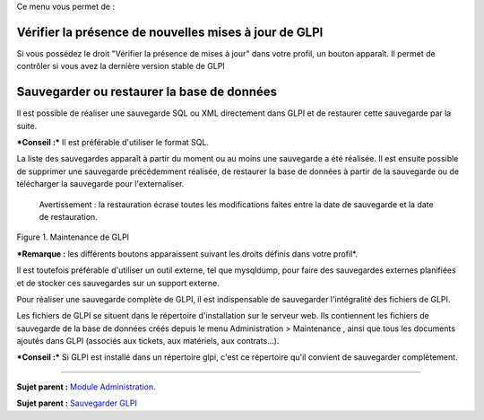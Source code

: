 Ce menu vous permet de :

Vérifier la présence de nouvelles mises à jour de GLPI
------------------------------------------------------

Si vous possédez le droit "Vérifier la présence de mises à jour" dans
votre profil, un bouton |image| apparaît. Il permet de contrôler si vous
avez la dernière version stable de GLPI

Sauvegarder ou restaurer la base de données
-------------------------------------------

Il est possible de réaliser une sauvegarde SQL ou XML directement dans
GLPI et de restaurer cette sauvegarde par la suite.

***Conseil :*** Il est préférable d'utiliser le format SQL.

La liste des sauvegardes apparaît à partir du moment ou au moins une
sauvegarde a été réalisée. Il est ensuite possible de supprimer une
sauvegarde précédemment réalisée, de restaurer la base de données à
partir de la sauvegarde ou de télécharger la sauvegarde pour
l'externaliser.

    Avertissement : la restauration écrase toutes les modifications
    faites entre la date de sauvegarde et la date de restauration.

Figure 1. Maintenance de GLPI |image|

***Remarque :** les différents boutons apparaissent suivant les droits
définis dans votre profil*.

Il est toutefois préférable d'utiliser un outil externe, tel que
mysqldump, pour faire des sauvegardes externes planifiées et de stocker
ces sauvegardes sur un support externe.

Pour réaliser une sauvegarde complète de GLPI, il est indispensable de
sauvegarder l'intégralité des fichiers de GLPI.

Les fichiers de GLPI se situent dans le répertoire d'installation sur le
serveur web. Ils contiennent les fichiers de sauvegarde de la base de
données créés depuis le menu Administration > Maintenance , ainsi que
tous les documents ajoutés dans GLPI (associés aux tickets, aux
matériels, aux contrats...).

***Conseil :*** Si GLPI est installé dans un répertoire glpi, c'est ce
répertoire qu'il convient de sauvegarder complètement.

--------------

**Sujet parent :** `Module
Administration <07_Module_Administration/01_Module_Administration.rst>`__.

**Sujet parent :** `Sauvegarder GLPI <../glpi/admin_backup.html>`__

.. |image| image:: docs/image/checkVersion.png
.. |image| image:: docs/image/maintenance.png

